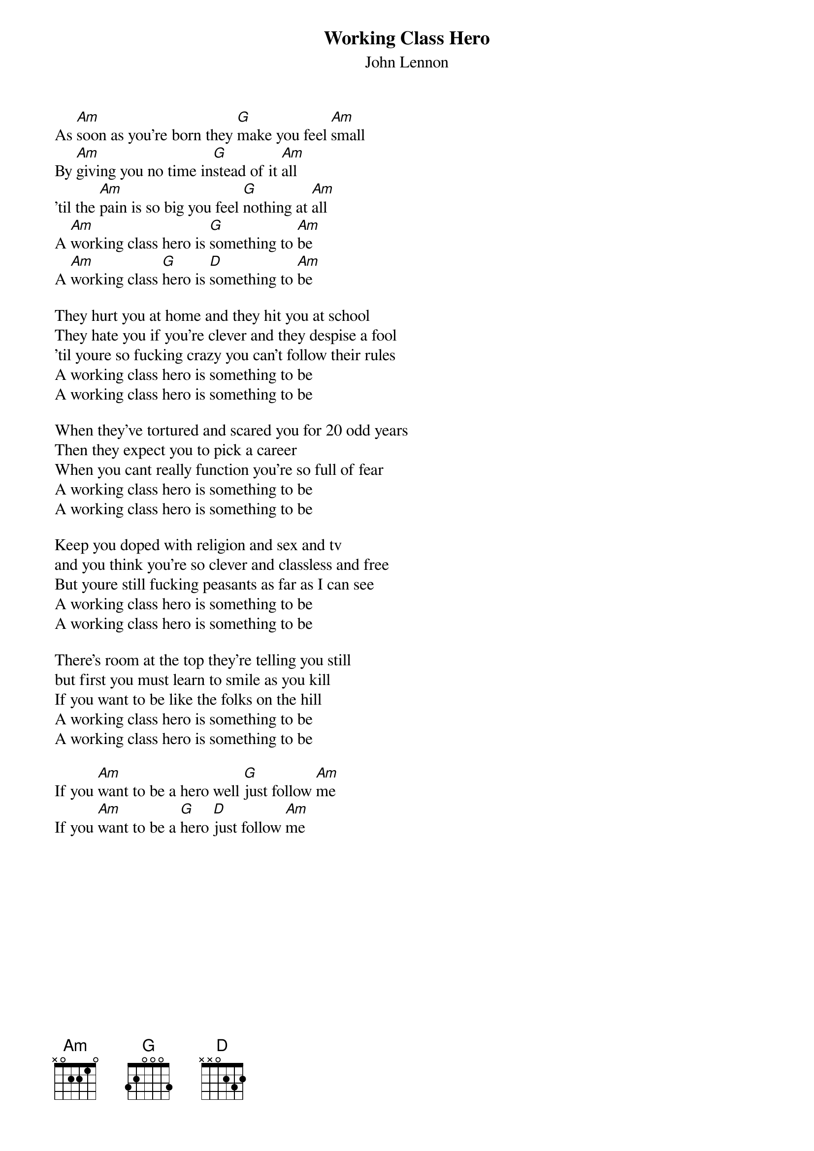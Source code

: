 {t:Working Class Hero}
{st:John Lennon}
As [Am]soon as you're born they [G]make you feel [Am]small
By [Am]giving you no time in[G]stead of it [Am]all
'til the [Am]pain is so big you feel [G]nothing at [Am]all
A [Am]working class hero is [G]something to [Am]be
A [Am]working class [G]hero is [D]something to [Am]be

They hurt you at home and they hit you at school
They hate you if you're clever and they despise a fool
'til youre so fucking crazy you can't follow their rules
A working class hero is something to be
A working class hero is something to be

When they've tortured and scared you for 20 odd years
Then they expect you to pick a career
When you cant really function you're so full of fear
A working class hero is something to be
A working class hero is something to be

Keep you doped with religion and sex and tv
and you think you're so clever and classless and free
But youre still fucking peasants as far as I can see
A working class hero is something to be
A working class hero is something to be

There's room at the top they're telling you still
but first you must learn to smile as you kill
If you want to be like the folks on the hill
A working class hero is something to be
A working class hero is something to be

If you [Am]want to be a hero well [G]just follow [Am]me
If you [Am]want to be a [G]hero [D]just follow [Am]me





